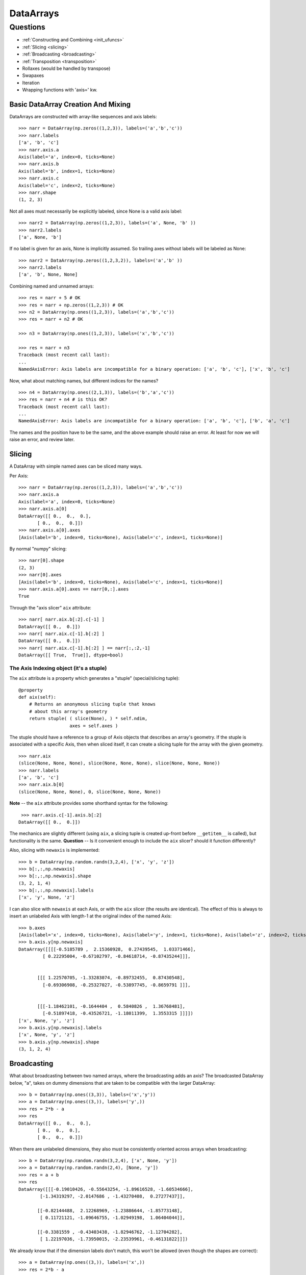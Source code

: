 ==========
DataArrays
==========

Questions
^^^^^^^^^

* :ref:`Constructing and Combining <init_ufuncs>`
* :ref:`Slicing <slicing>`
* :ref:`Broadcasting <broadcasting>`
* :ref:`Transposition <transposition>`
* Rollaxes (would be handled by transpose)
* Swapaxes
* Iteration
* Wrapping functions with 'axis=' kw.

.. _init_ufuncs:

Basic DataArray Creation And Mixing
-------------------------------------

DataArrays are constructed with array-like sequences and axis labels::

  >>> narr = DataArray(np.zeros((1,2,3)), labels=('a','b','c'))
  >>> narr.labels
  ['a', 'b', 'c']
  >>> narr.axis.a
  Axis(label='a', index=0, ticks=None)
  >>> narr.axis.b
  Axis(label='b', index=1, ticks=None)
  >>> narr.axis.c
  Axis(label='c', index=2, ticks=None)
  >>> narr.shape
  (1, 2, 3)

Not all axes must necessarily be explicitly labeled, since None is a valid axis
label::

  >>> narr2 = DataArray(np.zeros((1,2,3)), labels=('a', None, 'b' ))
  >>> narr2.labels
  ['a', None, 'b']

If no label is given for an axis, None is implicitly assumed.  So trailing axes
without labels will be labeled as None::

  >>> narr2 = DataArray(np.zeros((1,2,3,2)), labels=('a','b' ))
  >>> narr2.labels
  ['a', 'b', None, None]

Combining named and unnamed arrays::

  >>> res = narr + 5 # OK
  >>> res = narr + np.zeros((1,2,3)) # OK
  >>> n2 = DataArray(np.ones((1,2,3)), labels=('a','b','c'))
  >>> res = narr + n2 # OK

  >>> n3 = DataArray(np.ones((1,2,3)), labels=('x','b','c'))

  >>> res = narr + n3
  Traceback (most recent call last):
  ...
  NamedAxisError: Axis labels are incompatible for a binary operation: ['a', 'b', 'c'], ['x', 'b', 'c']

Now, what about matching names, but different indices for the names?
::

  >>> n4 = DataArray(np.ones((2,1,3)), labels=('b','a','c'))
  >>> res = narr + n4 # is this OK?
  Traceback (most recent call last):
  ...
  NamedAxisError: Axis labels are incompatible for a binary operation: ['a', 'b', 'c'], ['b', 'a', 'c']

The names and the position have to be the same, and the above example should raise an error.  At least for now we will raise an error, and review later.

.. _slicing:

Slicing
-------

A DataArray with simple named axes can be sliced many ways.

Per Axis::

  >>> narr = DataArray(np.zeros((1,2,3)), labels=('a','b','c'))
  >>> narr.axis.a
  Axis(label='a', index=0, ticks=None)
  >>> narr.axis.a[0]
  DataArray([[ 0.,  0.,  0.],
	 [ 0.,  0.,  0.]])
  >>> narr.axis.a[0].axes
  [Axis(label='b', index=0, ticks=None), Axis(label='c', index=1, ticks=None)]

By normal "numpy" slicing::

  >>> narr[0].shape
  (2, 3)
  >>> narr[0].axes
  [Axis(label='b', index=0, ticks=None), Axis(label='c', index=1, ticks=None)]
  >>> narr.axis.a[0].axes == narr[0,:].axes
  True

Through the "axis slicer" ``aix`` attribute::

  >>> narr[ narr.aix.b[:2].c[-1] ]
  DataArray([[ 0.,  0.]])
  >>> narr[ narr.aix.c[-1].b[:2] ]
  DataArray([[ 0.,  0.]])
  >>> narr[ narr.aix.c[-1].b[:2] ] == narr[:,:2,-1]
  DataArray([[ True,  True]], dtype=bool)

The Axis Indexing object (it's a stuple)
````````````````````````````````````````

The ``aix`` attribute is a property which generates a "stuple" (special/slicing tuple)::

    @property
    def aix(self):
        # Returns an anonymous slicing tuple that knows
        # about this array's geometry
        return stuple( ( slice(None), ) * self.ndim,
                       axes = self.axes )


The stuple should have a reference to a group of Axis objects that describes an array's geometry. If the stuple is associated with a specific Axis, then when sliced itself, it can create a slicing tuple for the array with the given geometry.
::

  >>> narr.aix
  (slice(None, None, None), slice(None, None, None), slice(None, None, None))
  >>> narr.labels
  ['a', 'b', 'c']
  >>> narr.aix.b[0]
  (slice(None, None, None), 0, slice(None, None, None))

**Note** -- the ``aix`` attribute provides some shorthand syntax for the following::

   >>> narr.axis.c[-1].axis.b[:2]
  DataArray([[ 0.,  0.]])

The mechanics are slightly different (using ``aix``, a slicing tuple is created up-front before ``__getitem__`` is called), but functionality is the same. **Question** -- Is it convenient enough to include the ``aix`` slicer? should it function differently?

Also, slicing with ``newaxis`` is implemented::

  >>> b = DataArray(np.random.randn(3,2,4), ['x', 'y', 'z'])
  >>> b[:,:,np.newaxis]
  >>> b[:,:,np.newaxis].shape
  (3, 2, 1, 4)
  >>> b[:,:,np.newaxis].labels
  ['x', 'y', None, 'z']

I can also slice with ``newaxis`` at each Axis, or with the ``aix`` slicer (the results are identical). The effect of this is always to insert an unlabeled Axis with length-1 at the original index of the named Axis::

  >>> b.axes
  [Axis(label='x', index=0, ticks=None), Axis(label='y', index=1, ticks=None), Axis(label='z', index=2, ticks=None)]
  >>> b.axis.y[np.newaxis]
  DataArray([[[[-0.5185789 ,  2.15360928,  0.27439545,  1.03371466],
	   [ 0.22295004, -0.67102797, -0.84618714, -0.87435244]]],


	 [[[ 1.22570705, -1.33283074, -0.89732455,  0.87430548],
	   [-0.69306908, -0.25327027, -0.53897745, -0.8659791 ]]],


	 [[[-1.18462101, -0.1644404 ,  0.5840826 ,  1.36768481],
	   [-0.51897418, -0.43526721, -1.18011399,  1.3553315 ]]]])
  ['x', None, 'y', 'z']
  >>> b.axis.y[np.newaxis].labels
  ['x', None, 'y', 'z']
  >>> b.axis.y[np.newaxis].shape
  (3, 1, 2, 4)

.. _broadcasting:

Broadcasting
------------

What about broadcasting between two named arrays, where the broadcasting
adds an axis? The broadcasted DataArray below, "a", takes on dummy dimensions that are taken to be compatible with the larger DataArray::

  >>> b = DataArray(np.ones((3,3)), labels=('x','y'))
  >>> a = DataArray(np.ones((3,)), labels=('y',))
  >>> res = 2*b - a
  >>> res
  DataArray([[ 0.,  0.,  0.],
	 [ 0.,  0.,  0.],
	 [ 0.,  0.,  0.]])

When there are unlabeled dimensions, they also must be consistently oriented across arrays when broadcasting::

  >>> b = DataArray(np.random.randn(3,2,4), ['x', None, 'y'])
  >>> a = DataArray(np.random.randn(2,4), [None, 'y'])
  >>> res = a + b
  >>> res
  DataArray([[[-0.19010426, -0.55643254, -1.89616528, -1.60534666],
	  [-1.34319297, -2.0147686 , -1.43270408,  0.27277437]],

	 [[-0.82144488,  2.12268969, -1.23886644, -1.85773148],
	  [ 0.11721121, -1.09646755, -1.02949198,  1.06404044]],

	 [[-0.3381559 , -0.43403438, -1.82946762, -1.12704282],
	  [ 1.22197036, -1.73950015, -2.23539961, -0.46131822]]])

We already know that if the dimension labels don't match, this won't be allowed (even though the shapes are correct)::

  >>> a = DataArray(np.ones((3,)), labels=('x',))
  >>> res = 2*b - a
  ------------------------------------------------------------
  Traceback (most recent call last):
  ...
  NamedAxisError: Axis labels are incompatible for a binary operation: ['x', 'y'], ['x']

But a numpy idiom for padding dimensions helps us in this case::

  >>> res = 2*b - a[:,None]
  >>> res
  DataArray([[ 1.,  1.,  1.],
	 [ 1.,  1.,  1.],
	 [ 1.,  1.,  1.]])

In other words, this scenario is also a legal combination::

  >>> a2 = a[:,None]
  >>> a2.labels
  ['x', None]
  >>> b + a2
  DataArray([[ 2.,  2.,  2.],
	 [ 2.,  2.,  2.],
	 [ 2.,  2.,  2.]])

The rule for dimension compatibility is that any two axes match if one of the following is true

* their (label, length) pairs are equal
* for one labeled Axis, the other (label, length) pair is equal to (None, 1)

**Question** -- what about this situation::

  >>> b = DataArray(np.ones((3,3)), labels=('x','y'))
  >>> a = DataArray(np.ones((3,1)), labels=('x','y'))
  >>> a+b
  DataArray([[ 2.,  2.,  2.],
	 [ 2.,  2.,  2.],
	 [ 2.,  2.,  2.]])

The broadcasting rules currently allow this combination. I'm inclined to allow it. Even though the axes are different lengths in ``a`` and ``b``, and therefore *might* be considered different logical axes, there is no actual information collision from ``a.axis.y``.

.. _transposition:

Transposition of Axes
---------------------

Transposition of a DataArray preserves the dimension labels, and updates the corresponding indices::

  >>> b.shape
  (3, 2, 4)
  >>> b.axes
  [Axis(label='x', index=0, ticks=None), Axis(label=None, index=1, ticks=None), Axis(label='y', index=2, ticks=None)]
  >>> b.T.shape
  (4, 2, 3)
  >>> b.T.axes
  [Axis(label='y', index=0, ticks=None), Axis(label=None, index=1, ticks=None), Axis(label='x', index=2, ticks=None)]



ToDo
----

* Implementing axes with values in them (a la Per Sederberg)
* Support DataArray instances with mixed axes: simple ones with no values 
   and 'fancy' ones with data in them.  Syntax?

``DataArray.from_names(data, labels=['a','b','c'])``

``DataArray(data, axes=[('a',[1,2,3]), ('b',['one','two']), ('c',['red','black'])])``

``DataArray(data, axes=[('a',[1,2,3]), ('b',None), ('c',['red','black'])])``

* We need to support unnamed axes.
* Units support (Darren's)
* Jagged arrays? Kilian's suggestion.  Drop the base array altogether, and
access data via the .axis objects alone.
* "Enum dtype", could be useful for event selection.
* "Ordered factors"? Something R supports.
* How many axis classes?


Axis api: if a is an axis from an array: a = x.axis.a

a.at(key): return the slice at that key, with one less dimension than x
a.keep(keys): join slices for given keys, dims=dims(x)
a.drop(keys): like keep, but the opposite

a[i] valid cases:
i: integer => normal numpy scalar indexing, one less dim than x
i: slice: numpy view slicing.  same dims as x, must recover the ticks 
i: list/array: numpy fancy indexing, as long as the index list is 1d only.
